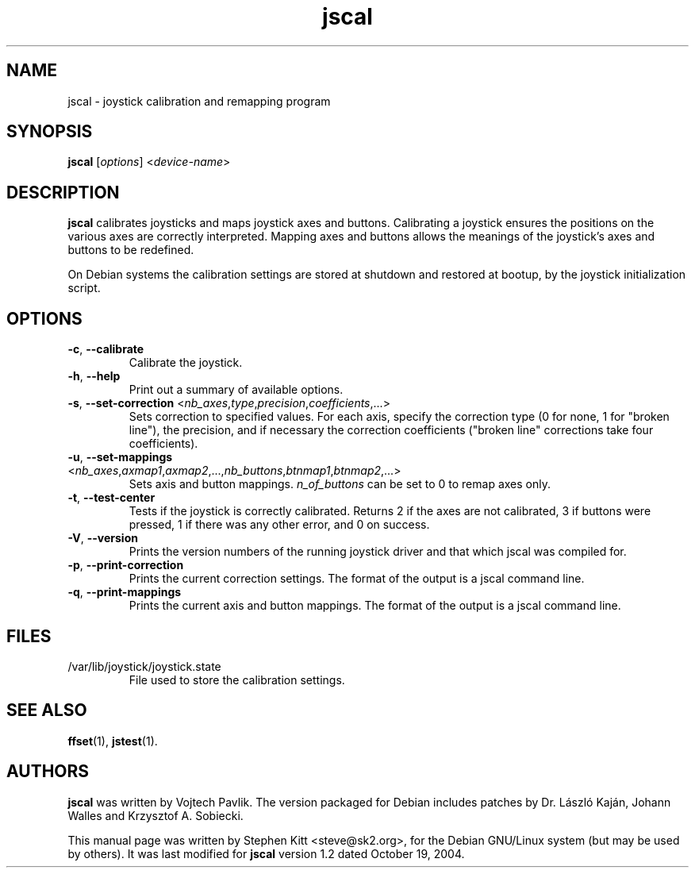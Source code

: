 .TH jscal 1 "May 28, 2009" jscal
.SH NAME
jscal \- joystick calibration and remapping program
.SH SYNOPSIS
.BR jscal
.RI "[" options "] <" device-name ">"
.SH DESCRIPTION
.B jscal
calibrates joysticks and maps joystick axes and buttons.
Calibrating a joystick ensures the positions on the various axes are
correctly interpreted.
Mapping axes and buttons allows the meanings of the joystick's axes
and buttons to be redefined.
.PP
On Debian systems the calibration settings are stored at shutdown
and restored at bootup, by the joystick initialization script.
.SH OPTIONS
.TP
.BR \-c ", " \-\-calibrate
Calibrate the joystick.
.TP
.BR \-h ", " \-\-help
Print out a summary of available options.
.TP
.BR \-s ", " \-\-set\-correction " <\fInb_axes\fP,\fItype\fP,\fIprecision\fP,\fIcoefficients\fP,...>"
Sets correction to specified values.
For each axis, specify the correction type (0 for none, 1 for "broken
line"), the precision, and if necessary the correction coefficients
("broken line" corrections take four coefficients).
.TP
.BR \-u ", " \-\-set\-mappings " <\fInb_axes\fP,\fIaxmap1\fP,\fIaxmap2\fP,...,\fInb_buttons\fP,\fIbtnmap1\fP,\fIbtnmap2\fP,...>"
Sets axis and button mappings.
\fIn_of_buttons\fP can be set to 0 to remap axes only.
.IP "\fB\-t\fR, \fB\-\-test\-center\fR"
Tests if the joystick is correctly calibrated.
Returns 2 if the axes are not calibrated, 3 if buttons were pressed, 1
if there was any other error, and 0 on success.
.IP "\fB\-V\fR, \fB\-\-version\fR"
Prints the version numbers of the running joystick driver and that
which jscal was compiled for.
.IP "\fB\-p\fR, \fB\-\-print\-correction\fR"
Prints the current correction settings.
The format of the output is a jscal command line.
.IP "\fB\-q\fR, \fB\-\-print\-mappings\fR"
Prints the current axis and button mappings.
The format of the output is a jscal command line.
.SH FILES
.TP
/var/lib/joystick/joystick.state
File used to store the calibration settings.
.SH SEE ALSO
\fBffset\fP(1), \fBjstest\fP(1).
.SH AUTHORS
.B jscal
was written by Vojtech Pavlik.
The version packaged for Debian includes patches by Dr. László Kaján,
Johann Walles and Krzysztof A. Sobiecki.
.PP
This manual page was written by Stephen Kitt <steve@sk2.org>, for the Debian
GNU/Linux system (but may be used by others).
It was last modified for
.B jscal
version 1.2 dated October 19, 2004.
